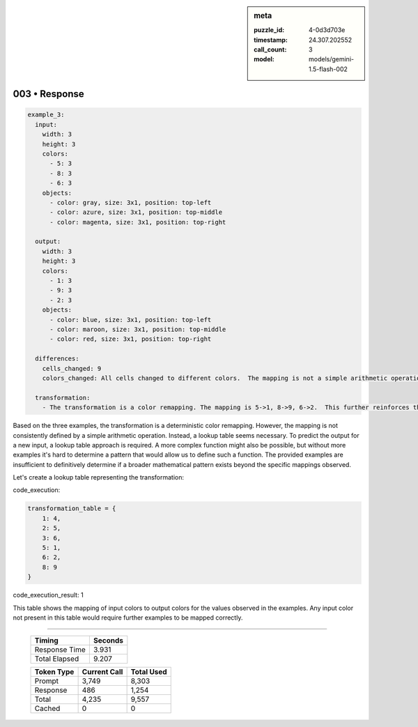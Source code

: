 .. sidebar:: meta

   :puzzle_id: 4-0d3d703e
   :timestamp: 24.307.202552
   :call_count: 3
   :model: models/gemini-1.5-flash-002

003 • Response
==============


.. code-block:: yaml

   example_3:
     input:
       width: 3
       height: 3
       colors:
         - 5: 3
         - 8: 3
         - 6: 3
       objects:
         - color: gray, size: 3x1, position: top-left
         - color: azure, size: 3x1, position: top-middle
         - color: magenta, size: 3x1, position: top-right

     output:
       width: 3
       height: 3
       colors:
         - 1: 3
         - 9: 3
         - 2: 3
       objects:
         - color: blue, size: 3x1, position: top-left
         - color: maroon, size: 3x1, position: top-middle
         - color: red, size: 3x1, position: top-right

     differences:
       cells_changed: 9
       colors_changed: All cells changed to different colors.  The mapping is not a simple arithmetic operation.

     transformation:
       - The transformation is a color remapping. The mapping is 5->1, 8->9, 6->2.  This further reinforces the need for a lookup table or a more complex function to define the transformation rule.  There's no immediately obvious pattern beyond a case-by-case mapping.

Based on the three examples, the transformation is a deterministic color remapping.  However, the mapping is not consistently defined by a simple arithmetic operation.  Instead, a lookup table seems necessary.  To predict the output for a new input, a lookup table approach is required.  A more complex function might also be possible, but without more examples it's hard to determine a pattern that would allow us to define such a function.  The provided examples are insufficient to definitively determine if a broader mathematical pattern exists beyond the specific mappings observed.

Let's create a lookup table representing the transformation:



code_execution:



.. code-block:: python


   transformation_table = {
       1: 4,
       2: 5,
       3: 6,
       5: 1,
       6: 2,
       8: 9
   }



code_execution_result: 1



.. code-block::





This table shows the mapping of input colors to output colors for the values observed in the examples.  Any input color not present in this table would require further examples to be mapped correctly.



.. seealso::

   - :doc:`003-history`
   - :doc:`003-prompt`



====

   +----------------+--------------+
   | Timing         |      Seconds |
   +================+==============+
   | Response Time  |        3.931 |
   +----------------+--------------+
   | Total Elapsed  |        9.207 |
   +----------------+--------------+



   +----------------+--------------+-------------+
   | Token Type     | Current Call |  Total Used |
   +================+==============+=============+
   | Prompt         |        3,749 |       8,303 |
   +----------------+--------------+-------------+
   | Response       |          486 |       1,254 |
   +----------------+--------------+-------------+
   | Total          |        4,235 |       9,557 |
   +----------------+--------------+-------------+
   | Cached         |            0 |           0 |
   +----------------+--------------+-------------+
